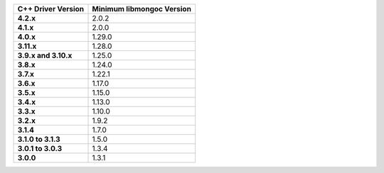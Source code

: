 .. list-table::
   :header-rows: 1
   :stub-columns: 1
   :class: compatibility-large

   * - C++ Driver Version
     - Minimum libmongoc Version

   * - 4.2.x
     - 2.0.2

   * - 4.1.x
     - 2.0.0

   * - 4.0.x
     - 1.29.0
   
   * - 3.11.x
     - 1.28.0
   
   * - 3.9.x and 3.10.x
     - 1.25.0

   * - 3.8.x
     - 1.24.0

   * - 3.7.x
     - 1.22.1

   * - 3.6.x
     - 1.17.0

   * - 3.5.x
     - 1.15.0

   * - 3.4.x
     - 1.13.0

   * - 3.3.x
     - 1.10.0

   * - 3.2.x
     - 1.9.2

   * - 3.1.4
     - 1.7.0

   * - 3.1.0 to 3.1.3
     - 1.5.0

   * - 3.0.1 to 3.0.3
     - 1.3.4

   * - 3.0.0
     - 1.3.1